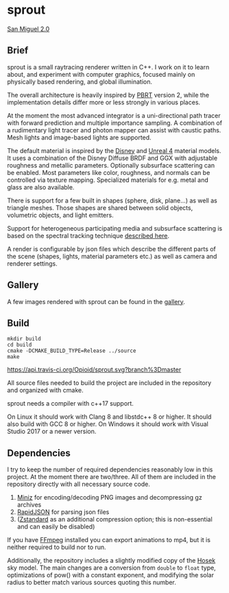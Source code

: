 * sprout

[[https://opioid.github.io/sprout/images/san_miguel_720.jpg]]
[[http://casual-effects.com/data/index.html][San Miguel 2.0]]

** Brief

sprout is a small raytracing renderer written in C++. I work on it to learn about, and experiment with computer graphics, focused mainly on physically based rendering, and global illumination.

The overall architecture is heavily inspired by [[http://www.pbrt.org/][PBRT]] version 2, while the implementation details differ more or less strongly in various places.

At the moment the most advanced integrator is a uni-directional path tracer with forward prediction and multiple importance sampling. A combination of a rudimentary light tracer and photon mapper can assist with caustic paths. Mesh lights and image-based lights are supported.

The default material is inspired by the [[https://disney-animation.s3.amazonaws.com/library/s2012_pbs_disney_brdf_notes_v2.pdf][Disney]] and [[http://blog.selfshadow.com/publications/s2013-shading-course/karis/s2013_pbs_epic_notes_v2.pdf][Unreal 4]] material models. It uses a combination of the Disney Diffuse BRDF and GGX with adjustable roughness and metallic parameters. Optionally subsurface scattering can be enabled. Most parameters like color, roughness, and normals can be controlled via texture mapping. Specialized materials for e.g. metal and glass are also available.

There is support for a few built in shapes (sphere, disk, plane...) as well as triangle meshes. Those shapes are shared between solid objects, volumetric objects, and light emitters.

Support for heterogeneous participating media and subsurface scattering is based on the spectral tracking technique [[http://drz.disneyresearch.com/~jnovak/publications/SDTracking/SDTracking.pdf][described here]].

A render is configurable by json files which describe the different parts of the scene (shapes, lights, material parameters etc.) as well as camera and renderer settings.

** Gallery

A few images rendered with sprout can be found in the [[https://opioid.github.io/sprout/gallery.html][gallery]]. 

** Build

#+BEGIN_EXAMPLE
mkdir build
cd build
cmake -DCMAKE_BUILD_TYPE=Release ../source
make
#+END_EXAMPLE

[[https://travis-ci.org/Opioid/sprout][https://api.travis-ci.org/Opioid/sprout.svg?branch%3Dmaster]]

All source files needed to build the project are included in the repository and organized with cmake.

sprout needs a compiler with c++17 support.

On Linux it should work with Clang 8 and libstdc++ 8 or higher.
It should also build with GCC 8 or higher.
On Windows it should work with Visual Studio 2017 or a newer version.

** Dependencies

I try to keep the number of required dependencies reasonably low in this project. At the moment there are two/three. All of them are included in the repository directly with all necessary source code.

1. [[https://github.com/richgel999/miniz][Miniz]] for encoding/decoding PNG images and decompressing gz archives
2. [[https://github.com/miloyip/rapidjson][RapidJSON]] for parsing json files
3. ([[https://github.com/facebook/zstd][Zstandard]] as an additional compression option; this is non-essential and can easily be disabled)

If you have [[https://www.ffmpeg.org/][FFmpeg]] installed you can export animations to mp4, but it is neither required to build nor to run.

Additionally, the repository includes a slightly modified copy of the [[http://cgg.mff.cuni.cz/projects/SkylightModelling/][Hosek]] sky model. The main changes are a conversion from ~double~ to ~float~ type, optimizations of pow() with a constant exponent, and modifying the solar radius to better match various sources quoting this number.
